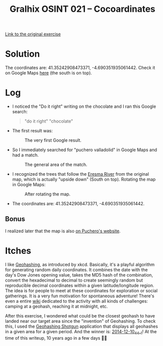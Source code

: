 #+title: Gralhix OSINT 021 -- Cocoardinates

[[https://gralhix.com/list-of-osint-exercises/osint-exercise-021/][Link to the original exercise]]

* Solution
:PROPERTIES:
:CREATED:  [2024-11-24 Sun 23:35]
:END:

The coordinates are: 41.35242908473371, -4.690351935061442. Check it
on Google Maps [[https://maps.app.goo.gl/NDyKaELGRQQMUYV57][here]] (the south is on top).

* Log
:PROPERTIES:
:CREATED:  [2024-11-24 Sun 23:36]
:END:

- I noticed the "Do it right" writing on the chocolate and I ran this
  Google search:

  #+begin_quote
  "do it right" "chocolate"
  #+end_quote

- The first result was:

  #+caption: The very first Google result.
  [[file:data/20241124_234131_screenshot.png]]

- So I immediately searched for "puchero valladolid" in Google Maps
  and had a match.

  #+caption: The general area of the match.
  [[file:data/20241124_234454_screenshot.png]]

- I recognized the trees that follow the [[https://en.wikipedia.org/wiki/Eresma_River][Eresma River]] from the
  original map, which is actually "upside down" (South on
  top). Rotating the map in Google Maps:

  #+caption: After rotating the map.
  [[file:data/20241124_235333_screenshot.png]]

- The coordinates are: 41.35242908473371, -4.690351935061442.

** Bonus
:PROPERTIES:
:CREATED:  [2024-11-25 Mon 00:01]
:END:

I realized later that the map is also [[https://somospuchero.com/en/contact/][on Puchero's website]].

* Itches
:PROPERTIES:
:CREATED:  [2024-11-24 Sun 23:56]
:END:

I like [[https://xkcd.com/426/][Geohashing]], as introduced by xkcd. Basically, it's a playful
algorithm for generating random daily coordinates. It combines the
date with the day's Dow Jones opening value, takes the MD5 hash of the
combination, convert the hexadecimal to decimal to create seemingly
random but reproducible decimal coordinates within a given
latitude/longitude region. The idea is for people to meet at these
coordinates for exploration or social gatherings. It is a very fun
motivation for spontaneous adventure! There's even a entire [[https://geohashing.site/][wiki]]
dedicated to the activity with all kinds of challenges: camping at a
geohash, reaching it at midnight, etc.

After this exercise, I wondered what could be the closest geohash to
have landed near our target area since the "invention" of
Geohashing. To check this, I used the [[http://geohashing-shotgun.appspot.com/index/index.html][Geohashing Shotgun]] application
that displays all geohashes in a given area for a given period. And
the winner is: [[https://geohashing.info/t:map/2014-12-10/g:41.6,-4.7/c:41.353,-4.695/z:15][2014-12-10_44_-1]]! At the time of this writeup, 10 years
ago in a few days 🙂🎄
